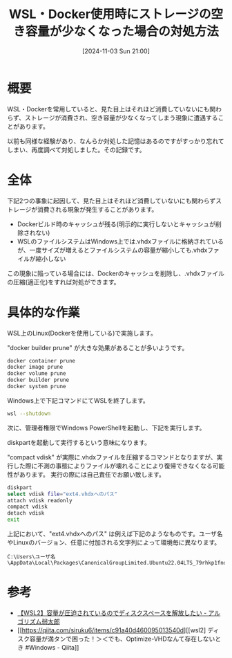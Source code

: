 #+BLOG: wurly-blog
#+POSTID: 1642
#+ORG2BLOG:
#+DATE: [2024-11-03 Sun 21:00]
#+OPTIONS: toc:nil num:nil todo:nil pri:nil tags:nil ^:nil
#+CATEGORY: WSL,Docker
#+TAGS: 
#+DESCRIPTION:
#+TITLE: WSL・Docker使用時にストレージの空き容量が少なくなった場合の対処方法

* 概要

WSL・Dockerを常用していると、見た目上はそれほど消費していないにも関わらず、ストレージが消費され、空き容量が少なくなってしまう現象に遭遇することがあります。

以前も同様な経験があり、なんらか対処した記憶はあるのですがすっかり忘れてしまい、再度調べて対処しました。その記録です。

* 全体

下記2つの事象に起因して、見た目上はそれほど消費していないにも関わらずストレージが消費される現象が発生することがあります。

 - Dockerビルド時のキャッシュが残る(明示的に実行しないとキャッシュが削除されない)
 - WSLのファイルシステムはWindows上では.vhdxファイルに格納されているが、一度サイズが増えるとファイルシステムの容量が縮小しても.vhdxファイルが縮小しない

この現象に陥っている場合には、Dockerのキャッシュを削除し、.vhdxファイルの圧縮(適正化)をすれば対処ができます。

* 具体的な作業

WSL上のLinux(Dockerを使用している)で実施します。

"docker builder prune" が大きな効果があることが多いようです。

#+begin_src bash
docker container prune
docker image prune
docker volume prune
docker builder prune
docker system prune
#+end_src

Windows上で下記コマンドにてWSLを終了します。

#+begin_src bash
wsl --shutdown
#+end_src

次に、管理者権限でWindows PowerShellを起動し、下記を実行します。

diskpartを起動して実行するという意味になります。

"compact vdisk" が実際に.vhdxファイルを圧縮するコマンドとなりますが、実行した際に不測の事態によりファイルが壊れることにより復帰できなくなる可能性があります。
実行の際には自己責任でお願い致します。

#+begin_src bash
diskpart
select vdisk file="ext4.vhdxへのパス"
attach vdisk readonly
compact vdisk
detach vdisk
exit
#+end_src

上記において、"ext4.vhdxへのパス" は例えば下記のようなものです。ユーザ名やLinuxのバージョン、任意に付加される文字列によって環境毎に異なります。

#+begin_src 
C:\Users\ユーザ名\AppData\Local\Packages\CanonicalGroupLimited.Ubuntu22.04LTS_79rhkp1fndgsc\LocalState\ext4.vhdx
#+end_src

* 参考
 - [[https://01futabato10.hateblo.jp/entry/2022/12/02/095031][【WSL2】容量が圧迫されているのでディスクスペースを解放したい - アルゴリズム弱太郎]]
 - [[https://qiita.com/siruku6/items/c91a40d460095013540d][[wsl2] ディスク容量が満タンで困った！＞＜でも、Optimize-VHDなんて存在しないとき #Windows - Qiita]]
